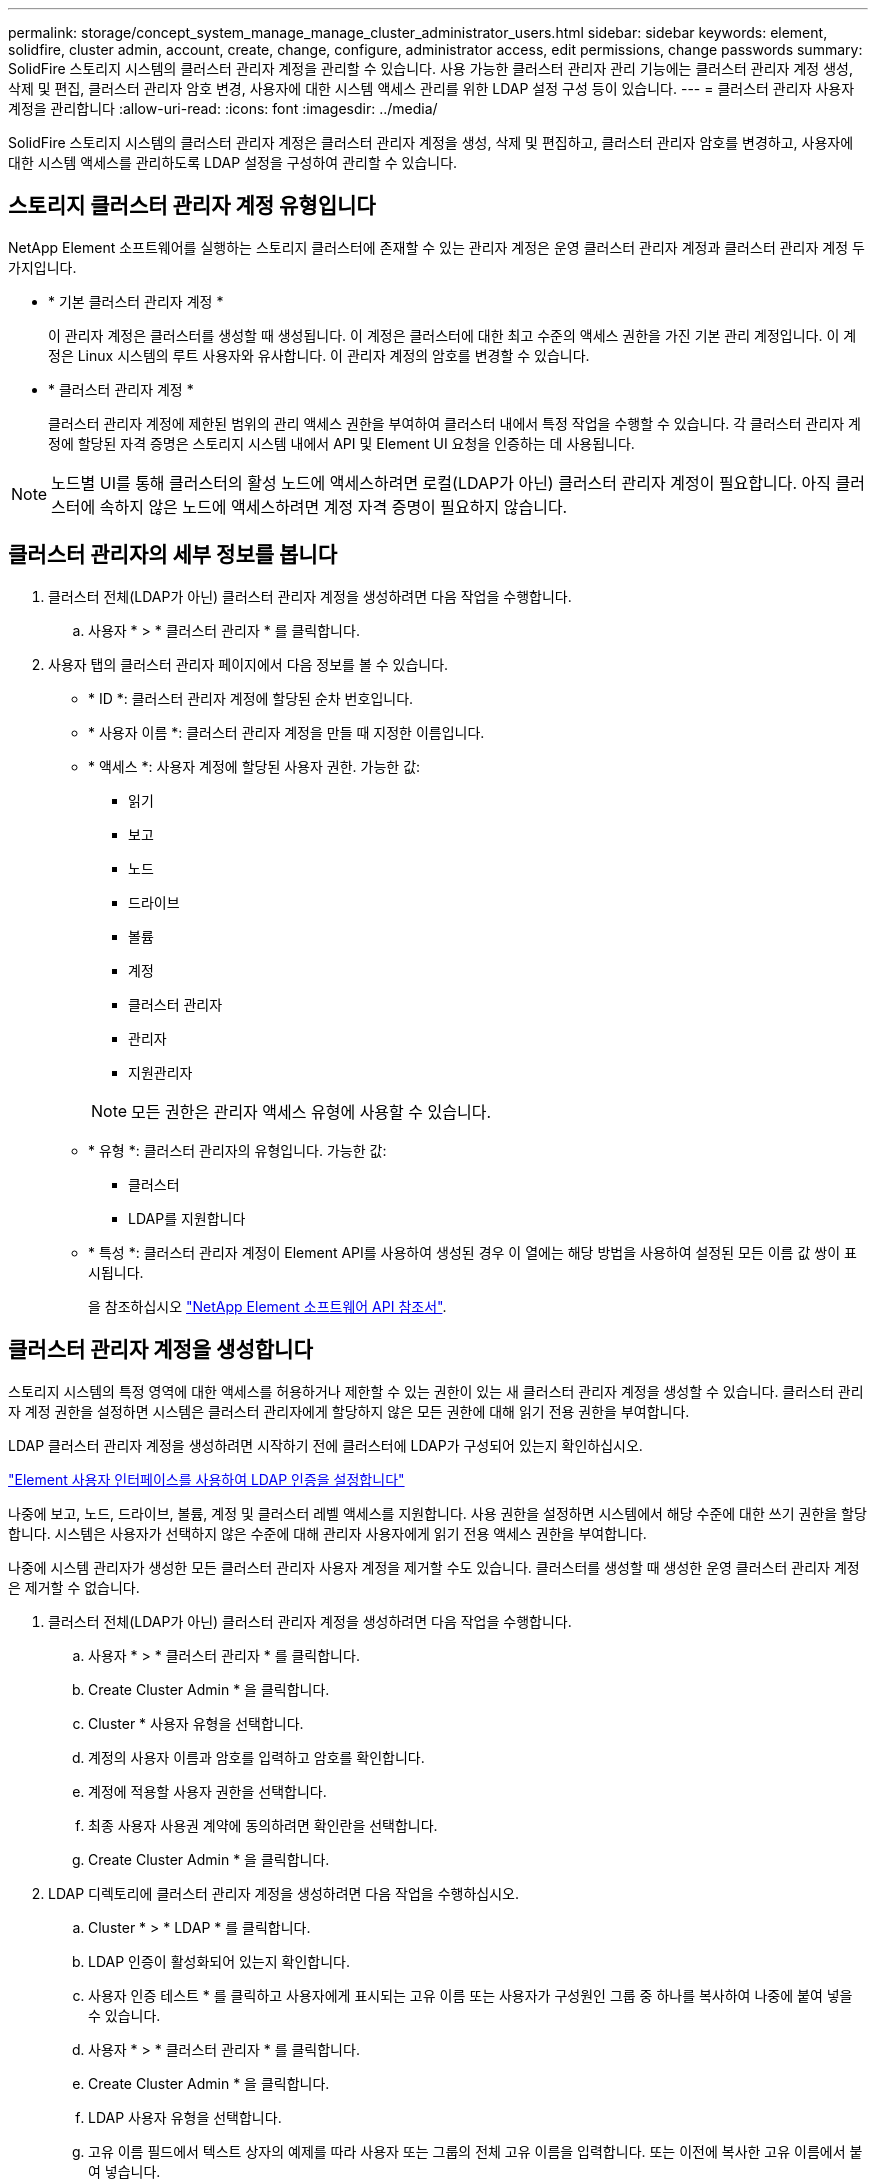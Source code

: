 ---
permalink: storage/concept_system_manage_manage_cluster_administrator_users.html 
sidebar: sidebar 
keywords: element, solidfire, cluster admin, account, create, change, configure, administrator access, edit permissions, change passwords 
summary: SolidFire 스토리지 시스템의 클러스터 관리자 계정을 관리할 수 있습니다. 사용 가능한 클러스터 관리자 관리 기능에는 클러스터 관리자 계정 생성, 삭제 및 편집, 클러스터 관리자 암호 변경, 사용자에 대한 시스템 액세스 관리를 위한 LDAP 설정 구성 등이 있습니다. 
---
= 클러스터 관리자 사용자 계정을 관리합니다
:allow-uri-read: 
:icons: font
:imagesdir: ../media/


[role="lead"]
SolidFire 스토리지 시스템의 클러스터 관리자 계정은 클러스터 관리자 계정을 생성, 삭제 및 편집하고, 클러스터 관리자 암호를 변경하고, 사용자에 대한 시스템 액세스를 관리하도록 LDAP 설정을 구성하여 관리할 수 있습니다.



== 스토리지 클러스터 관리자 계정 유형입니다

NetApp Element 소프트웨어를 실행하는 스토리지 클러스터에 존재할 수 있는 관리자 계정은 운영 클러스터 관리자 계정과 클러스터 관리자 계정 두 가지입니다.

* * 기본 클러스터 관리자 계정 *
+
이 관리자 계정은 클러스터를 생성할 때 생성됩니다. 이 계정은 클러스터에 대한 최고 수준의 액세스 권한을 가진 기본 관리 계정입니다. 이 계정은 Linux 시스템의 루트 사용자와 유사합니다. 이 관리자 계정의 암호를 변경할 수 있습니다.

* * 클러스터 관리자 계정 *
+
클러스터 관리자 계정에 제한된 범위의 관리 액세스 권한을 부여하여 클러스터 내에서 특정 작업을 수행할 수 있습니다. 각 클러스터 관리자 계정에 할당된 자격 증명은 스토리지 시스템 내에서 API 및 Element UI 요청을 인증하는 데 사용됩니다.




NOTE: 노드별 UI를 통해 클러스터의 활성 노드에 액세스하려면 로컬(LDAP가 아닌) 클러스터 관리자 계정이 필요합니다. 아직 클러스터에 속하지 않은 노드에 액세스하려면 계정 자격 증명이 필요하지 않습니다.



== 클러스터 관리자의 세부 정보를 봅니다

. 클러스터 전체(LDAP가 아닌) 클러스터 관리자 계정을 생성하려면 다음 작업을 수행합니다.
+
.. 사용자 * > * 클러스터 관리자 * 를 클릭합니다.


. 사용자 탭의 클러스터 관리자 페이지에서 다음 정보를 볼 수 있습니다.
+
** * ID *: 클러스터 관리자 계정에 할당된 순차 번호입니다.
** * 사용자 이름 *: 클러스터 관리자 계정을 만들 때 지정한 이름입니다.
** * 액세스 *: 사용자 계정에 할당된 사용자 권한. 가능한 값:
+
*** 읽기
*** 보고
*** 노드
*** 드라이브
*** 볼륨
*** 계정
*** 클러스터 관리자
*** 관리자
*** 지원관리자




+

NOTE: 모든 권한은 관리자 액세스 유형에 사용할 수 있습니다.

+
** * 유형 *: 클러스터 관리자의 유형입니다. 가능한 값:
+
*** 클러스터
*** LDAP를 지원합니다


** * 특성 *: 클러스터 관리자 계정이 Element API를 사용하여 생성된 경우 이 열에는 해당 방법을 사용하여 설정된 모든 이름 값 쌍이 표시됩니다.
+
을 참조하십시오 link:../api/index.html["NetApp Element 소프트웨어 API 참조서"].







== 클러스터 관리자 계정을 생성합니다

스토리지 시스템의 특정 영역에 대한 액세스를 허용하거나 제한할 수 있는 권한이 있는 새 클러스터 관리자 계정을 생성할 수 있습니다. 클러스터 관리자 계정 권한을 설정하면 시스템은 클러스터 관리자에게 할당하지 않은 모든 권한에 대해 읽기 전용 권한을 부여합니다.

LDAP 클러스터 관리자 계정을 생성하려면 시작하기 전에 클러스터에 LDAP가 구성되어 있는지 확인하십시오.

link:task_system_manage_enable_ldap_authentication.html["Element 사용자 인터페이스를 사용하여 LDAP 인증을 설정합니다"]

나중에 보고, 노드, 드라이브, 볼륨, 계정 및 클러스터 레벨 액세스를 지원합니다. 사용 권한을 설정하면 시스템에서 해당 수준에 대한 쓰기 권한을 할당합니다. 시스템은 사용자가 선택하지 않은 수준에 대해 관리자 사용자에게 읽기 전용 액세스 권한을 부여합니다.

나중에 시스템 관리자가 생성한 모든 클러스터 관리자 사용자 계정을 제거할 수도 있습니다. 클러스터를 생성할 때 생성한 운영 클러스터 관리자 계정은 제거할 수 없습니다.

. 클러스터 전체(LDAP가 아닌) 클러스터 관리자 계정을 생성하려면 다음 작업을 수행합니다.
+
.. 사용자 * > * 클러스터 관리자 * 를 클릭합니다.
.. Create Cluster Admin * 을 클릭합니다.
.. Cluster * 사용자 유형을 선택합니다.
.. 계정의 사용자 이름과 암호를 입력하고 암호를 확인합니다.
.. 계정에 적용할 사용자 권한을 선택합니다.
.. 최종 사용자 사용권 계약에 동의하려면 확인란을 선택합니다.
.. Create Cluster Admin * 을 클릭합니다.


. LDAP 디렉토리에 클러스터 관리자 계정을 생성하려면 다음 작업을 수행하십시오.
+
.. Cluster * > * LDAP * 를 클릭합니다.
.. LDAP 인증이 활성화되어 있는지 확인합니다.
.. 사용자 인증 테스트 * 를 클릭하고 사용자에게 표시되는 고유 이름 또는 사용자가 구성원인 그룹 중 하나를 복사하여 나중에 붙여 넣을 수 있습니다.
.. 사용자 * > * 클러스터 관리자 * 를 클릭합니다.
.. Create Cluster Admin * 을 클릭합니다.
.. LDAP 사용자 유형을 선택합니다.
.. 고유 이름 필드에서 텍스트 상자의 예제를 따라 사용자 또는 그룹의 전체 고유 이름을 입력합니다. 또는 이전에 복사한 고유 이름에서 붙여 넣습니다.
+
고유 이름이 그룹의 일부인 경우 LDAP 서버에서 해당 그룹의 구성원인 사용자는 이 admin 계정의 권한을 갖게 됩니다.

+
LDAP 클러스터 관리자 사용자 또는 그룹을 추가하려면 사용자 이름의 일반 형식은 ""LDAP:<전체 고유 이름>""입니다.

.. 계정에 적용할 사용자 권한을 선택합니다.
.. 최종 사용자 사용권 계약에 동의하려면 확인란을 선택합니다.
.. Create Cluster Admin * 을 클릭합니다.






== 클러스터 관리자 권한을 편집합니다

보고, 노드, 드라이브, 볼륨, 계정 및 클러스터 레벨 액세스를 지원합니다. 사용 권한을 설정하면 시스템에서 해당 수준에 대한 쓰기 권한을 할당합니다. 시스템은 사용자가 선택하지 않은 수준에 대해 관리자 사용자에게 읽기 전용 액세스 권한을 부여합니다.

. 사용자 * > * 클러스터 관리자 * 를 클릭합니다.
. 편집할 클러스터 관리자의 작업 아이콘을 클릭합니다.
. 편집 * 을 클릭합니다.
. 계정에 적용할 사용자 권한을 선택합니다.
. 변경 내용 저장 * 을 클릭합니다.




== 클러스터 관리자 계정의 암호를 변경합니다

Element UI를 사용하여 클러스터 관리자 암호를 변경할 수 있습니다.

. 사용자 * > * 클러스터 관리자 * 를 클릭합니다.
. 편집할 클러스터 관리자의 작업 아이콘을 클릭합니다.
. 편집 * 을 클릭합니다.
. 암호 변경 필드에 새 암호를 입력하고 확인합니다.
. 변경 내용 저장 * 을 클릭합니다.




== 자세한 내용을 확인하십시오

* link:task_system_manage_enable_ldap_authentication.html["Element 사용자 인터페이스를 사용하여 LDAP 인증을 설정합니다"]
* link:concept_system_manage_manage_ldap.html["LDAP를 해제합니다"]
* https://docs.netapp.com/us-en/element-software/index.html["SolidFire 및 Element 소프트웨어 설명서"]
* https://docs.netapp.com/us-en/vcp/index.html["vCenter Server용 NetApp Element 플러그인"^]

